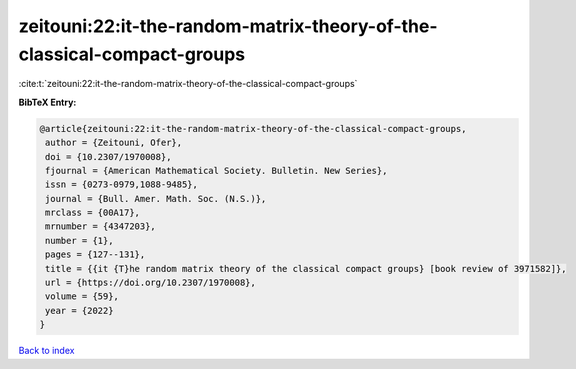 zeitouni:22:it-the-random-matrix-theory-of-the-classical-compact-groups
=======================================================================

:cite:t:`zeitouni:22:it-the-random-matrix-theory-of-the-classical-compact-groups`

**BibTeX Entry:**

.. code-block:: bibtex

   @article{zeitouni:22:it-the-random-matrix-theory-of-the-classical-compact-groups,
    author = {Zeitouni, Ofer},
    doi = {10.2307/1970008},
    fjournal = {American Mathematical Society. Bulletin. New Series},
    issn = {0273-0979,1088-9485},
    journal = {Bull. Amer. Math. Soc. (N.S.)},
    mrclass = {00A17},
    mrnumber = {4347203},
    number = {1},
    pages = {127--131},
    title = {{it {T}he random matrix theory of the classical compact groups} [book review of 3971582]},
    url = {https://doi.org/10.2307/1970008},
    volume = {59},
    year = {2022}
   }

`Back to index <../By-Cite-Keys.rst>`_
